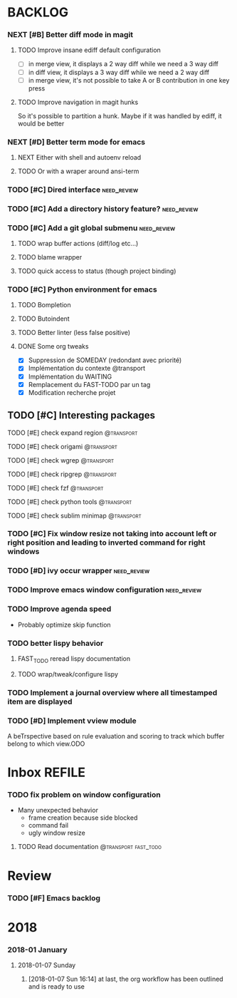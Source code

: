 #+PROPERTY: MUGU-LABEL e
* BACKLOG
*** NEXT [#B] Better diff mode in magit
***** TODO Improve insane ediff default configuration
- [ ] in merge view, it displays a 2 way diff while we need a 3 way diff
- [ ] in diff view, it displays a 3 way diff while we need a 2 way diff
- [ ] in merge view, it's not possible to take A or B contribution in one key press
***** TODO Improve navigation in magit hunks
So it's possible to partition a hunk. Maybe if it was handled by ediff, it would be better
*** NEXT [#D] Better term mode for emacs
***** NEXT Either with shell and autoenv reload
***** TODO Or with a wraper around ansi-term
*** TODO [#C] Dired interface                                 :need_review:
*** TODO [#C] Add a directory history feature?                :need_review:
*** TODO [#C] Add a git global submenu                        :need_review:
***** TODO wrap buffer actions (diff/log etc...)
***** TODO blame wrapper
***** TODO quick access to status (though project binding)
*** TODO [#C] Python environment for emacs
***** TODO Bompletion
***** TODO Butoindent
***** TODO Better linter (less false positive)
**** DONE Some org tweaks
CLOSED: [2018-01-08 Mon 07:09]
- [X] Suppression de SOMEDAY (redondant avec priorité)
- [X] Implémentation du contexte @transport
- [X] Implémentation du WAITING
- [X] Remplacement du FAST-TODO par un tag
- [X] Modification recherche projet
** TODO [#C] Interesting packages
**** TODO [#E] check expand region                            :@transport:
**** TODO [#E] check origami                                  :@transport:
**** TODO [#E] check wgrep                                    :@transport:
**** TODO [#E] check ripgrep                                  :@transport:
**** TODO [#E] check fzf                                      :@transport:
**** TODO [#E] check python tools                             :@transport:
**** TODO [#E] check sublim minimap                           :@transport:
*** TODO [#C] Fix window resize not taking into account left or right position and leading to inverted command for right windows
*** TODO [#D] ivy occur wrapper                               :need_review:
*** TODO Improve emacs window configuration                   :need_review:
*** TODO Improve agenda speed
- Probably optimize skip function
*** TODO better lispy behavior
***** FAST_TODO reread lispy documentation
***** TODO wrap/tweak/configure lispy
*** TODO Implement a journal overview where all timestamped item are displayed
*** TODO [#D] Implement vview module
A beTrspective based on rule evaluation and scoring to track which buffer belong to which view.ODO
* Inbox                                                              :REFILE:
*** TODO fix problem on window configuration
- Many unexpected behavior
  - frame creation because side blocked
  - command fail
  - ugly window resize
***** TODO Read documentation                      :@transport:fast_todo:
* Review
*** TODO [#F] Emacs backlog
SCHEDULED: <2018-01-14 Sun .+1w/2w>
:LOGBOOK:
- State "DONE"       from "TODO"       [2018-01-07 Sun 15:37]
- State "DONE"       from "TODO"       [2018-01-07 Sun 15:36]
:END:
:PROPERTIES:
:STYLE:    habit
:LAST_REPEAT: [2018-01-07 Sun 15:37]
:END:
* 2018
*** 2018-01 January
***** 2018-01-07 Sunday
******* [2018-01-07 Sun 16:14]  at last, the org workflow has been outlined and is ready to use
